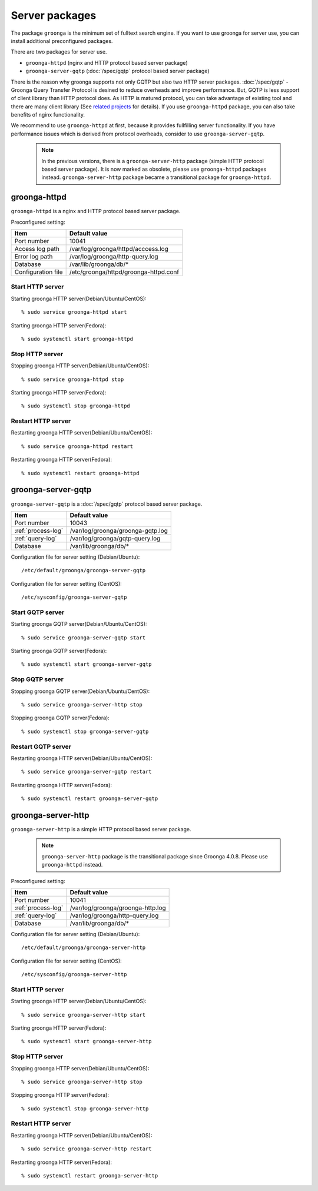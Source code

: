 .. -*- rst -*-

Server packages
===============

The package ``groonga`` is the minimum set of fulltext search engine.
If you want to use groonga for server use, you can install
additional preconfigured packages.

There are two packages for server use.

* ``groonga-httpd`` (nginx and HTTP protocol based server package)
* ``groonga-server-gqtp`` (:doc:`/spec/gqtp` protocol based server package)

There is the reason why groonga supports not only GQTP but also two HTTP server
packages. :doc:`/spec/gqtp` - Groonga Query Transfer Protocol is desined to reduce overheads
and improve performance. But, GQTP is less support of client library than HTTP protocol does.
As HTTP is matured protocol, you can take advantage of existing tool and there are many client
library (See `related projects <https://groonga.org/related-projects.html>`_ for details).
If you use ``groonga-httpd`` package, you can also take benefits of nginx functionality.

We recommend to use ``groonga-httpd`` at first, because it provides fullfilling server functionality.
If you have performance issues which is derived from protocol overheads, consider to use ``groonga-server-gqtp``.

 .. note::

   In the previous versions, there is a ``groonga-server-http`` package (simple HTTP protocol
   based server package). It is now marked as obsolete, please use ``groonga-httpd`` packages
   instead. ``groonga-server-http`` package became a transitional package for ``groonga-httpd``.

groonga-httpd
-------------

``groonga-httpd`` is a nginx and HTTP protocol based server package.

Preconfigured setting:

+--------------------+---------------------------------------+
| Item               | Default value                         |
+====================+=======================================+
| Port number        | 10041                                 |
+--------------------+---------------------------------------+
| Access log path    | /var/log/groonga/httpd/acccess.log    |
+--------------------+---------------------------------------+
| Error log path     | /var/log/groonga/http-query.log       |
+--------------------+---------------------------------------+
| Database           | /var/lib/groonga/db/*                 |
+--------------------+---------------------------------------+
| Configuration file | /etc/groonga/httpd/groonga-httpd.conf |
+--------------------+---------------------------------------+

Start HTTP server
^^^^^^^^^^^^^^^^^

Starting groonga HTTP server(Debian/Ubuntu/CentOS)::

  % sudo service groonga-httpd start
 
Starting groonga HTTP server(Fedora)::

  % sudo systemctl start groonga-httpd
 
Stop HTTP server
^^^^^^^^^^^^^^^^

Stopping groonga HTTP server(Debian/Ubuntu/CentOS)::

  % sudo service groonga-httpd stop
 
Starting groonga HTTP server(Fedora)::

  % sudo systemctl stop groonga-httpd

Restart HTTP server
^^^^^^^^^^^^^^^^^^^

Restarting groonga HTTP server(Debian/Ubuntu/CentOS)::

  % sudo service groonga-httpd restart
 
Restarting groonga HTTP server(Fedora)::

  % sudo systemctl restart groonga-httpd

groonga-server-gqtp
-------------------

``groonga-server-gqtp`` is a :doc:`/spec/gqtp` protocol based server package.

+--------------------+---------------------------------------+
| Item               | Default value                         |
+====================+=======================================+
| Port number        | 10043                                 |
+--------------------+---------------------------------------+
| :ref:`process-log` | /var/log/groonga/groonga-gqtp.log     |
+--------------------+---------------------------------------+
| :ref:`query-log`   | /var/log/groonga/gqtp-query.log       |
+--------------------+---------------------------------------+
| Database           | /var/lib/groonga/db/*                 |
+--------------------+---------------------------------------+

Configuration file for server setting (Debian/Ubuntu)::

  /etc/default/groonga/groonga-server-gqtp

Configuration file for server setting (CentOS)::

  /etc/sysconfig/groonga-server-gqtp

Start GQTP server
^^^^^^^^^^^^^^^^^

Starting groonga GQTP server(Debian/Ubuntu/CentOS)::

  % sudo service groonga-server-gqtp start
 
Starting groonga GQTP server(Fedora)::

  % sudo systemctl start groonga-server-gqtp

Stop GQTP server
^^^^^^^^^^^^^^^^

Stopping groonga GQTP server(Debian/Ubuntu/CentOS)::

  % sudo service groonga-server-http stop
 
Stopping groonga GQTP server(Fedora)::

  % sudo systemctl stop groonga-server-gqtp

Restart GQTP server
^^^^^^^^^^^^^^^^^^^

Restarting groonga HTTP server(Debian/Ubuntu/CentOS)::

  % sudo service groonga-server-gqtp restart
 
Restarting groonga HTTP server(Fedora)::

  % sudo systemctl restart groonga-server-gqtp

groonga-server-http
-------------------

``groonga-server-http`` is a simple HTTP protocol based server package.

 .. note::

   ``groonga-server-http`` package is the transitional package since Groonga 4.0.8.
   Please use ``groonga-httpd`` instead.

Preconfigured setting:

+--------------------+---------------------------------------+
| Item               | Default value                         |
+====================+=======================================+
| Port number        | 10041                                 |
+--------------------+---------------------------------------+
| :ref:`process-log` | /var/log/groonga/groonga-http.log     |
+--------------------+---------------------------------------+
| :ref:`query-log`   | /var/log/groonga/http-query.log       |
+--------------------+---------------------------------------+
| Database           | /var/lib/groonga/db/*                 |
+--------------------+---------------------------------------+

Configuration file for server setting (Debian/Ubuntu)::

  /etc/default/groonga/groonga-server-http

Configuration file for server setting (CentOS)::

  /etc/sysconfig/groonga-server-http

Start HTTP server
^^^^^^^^^^^^^^^^^

Starting groonga HTTP server(Debian/Ubuntu/CentOS)::

  % sudo service groonga-server-http start
 
Starting groonga HTTP server(Fedora)::

  % sudo systemctl start groonga-server-http
 
Stop HTTP server
^^^^^^^^^^^^^^^^

Stopping groonga HTTP server(Debian/Ubuntu/CentOS)::

  % sudo service groonga-server-http stop
 
Stopping groonga HTTP server(Fedora)::

  % sudo systemctl stop groonga-server-http

Restart HTTP server
^^^^^^^^^^^^^^^^^^^

Restarting groonga HTTP server(Debian/Ubuntu/CentOS)::

  % sudo service groonga-server-http restart
 
Restarting groonga HTTP server(Fedora)::

  % sudo systemctl restart groonga-server-http

